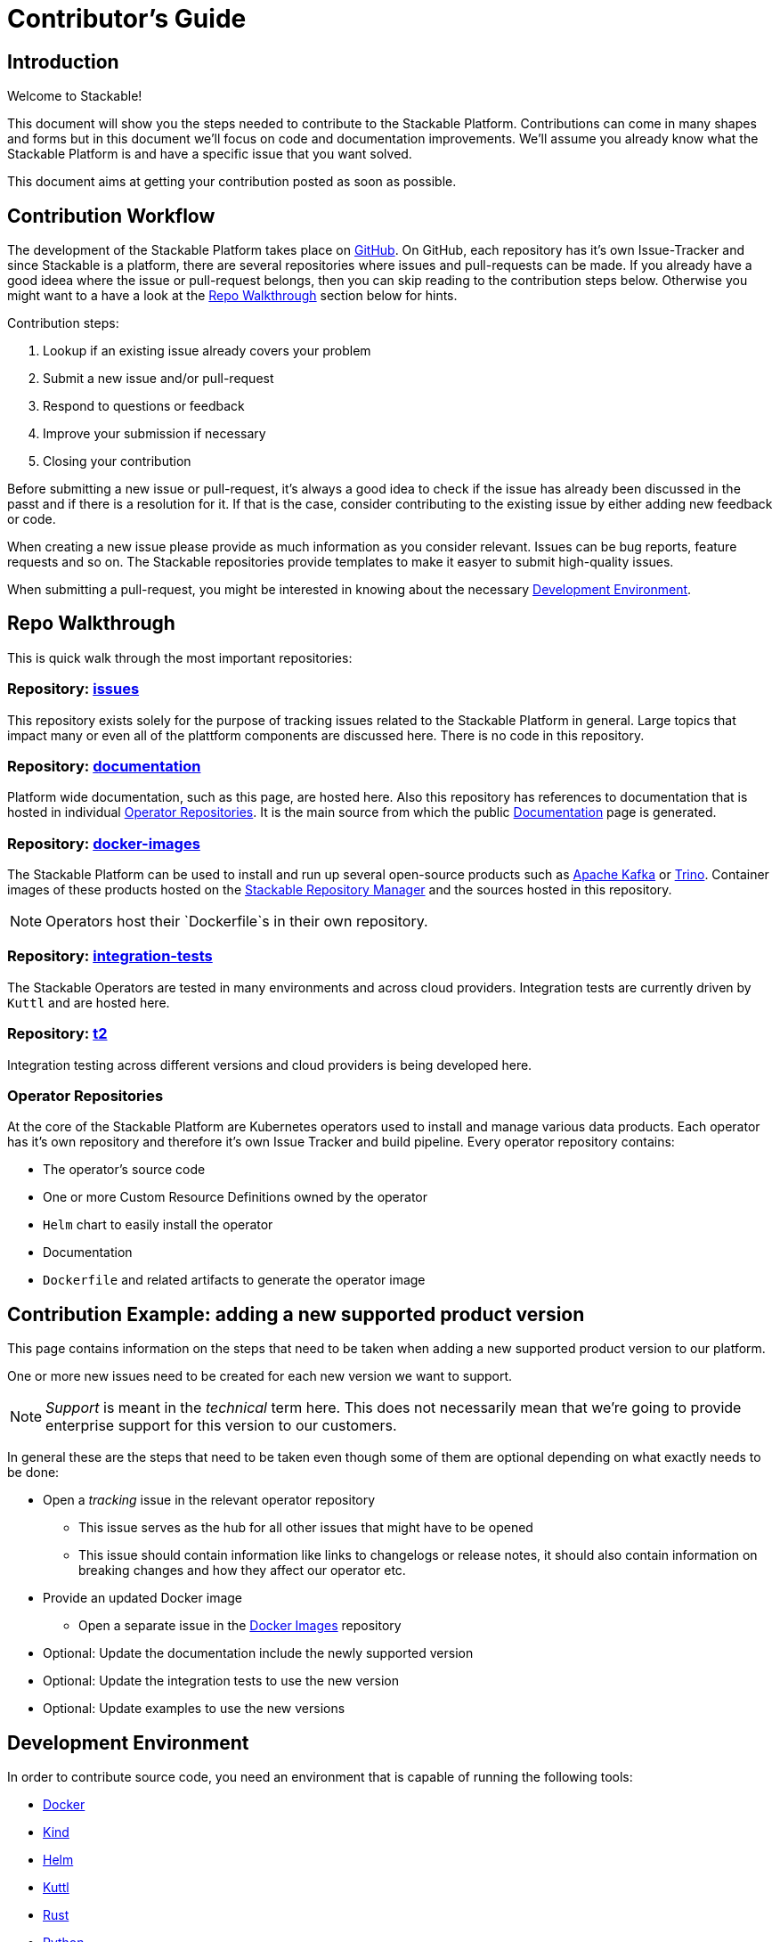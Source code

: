 = Contributor's Guide

== Introduction

Welcome to Stackable!

This document will show you the steps needed to contribute to the Stackable Platform. Contributions can come in many shapes and forms but in this document we'll focus on code and documentation improvements. We'll assume you already know what the Stackable Platform is and have a specific issue that you want solved.

This document aims at getting your contribution posted as soon as possible.

== Contribution Workflow

The development of the Stackable Platform takes place on https://github.com/stackabletech[GitHub]. On GitHub, each repository has it's own Issue-Tracker and since Stackable is a platform, there are several repositories where issues and pull-requests can be made. If you already have a good ideea where the issue or pull-request belongs, then you can skip reading to the contribution steps below. Otherwise you might want to a have a look at the <<Repo Walkthrough>> section below for hints.


Contribution steps:

1. Lookup if an existing issue already covers your problem
2. Submit a new issue and/or pull-request
3. Respond to questions or feedback
4. Improve your submission if necessary
5. Closing your contribution

Before submitting a new issue or pull-request, it's always a good idea to check if the issue has already been discussed in the passt and if there is a resolution for it. If that is the case, consider contributing to the existing issue by either adding new feedback or code.

When creating a new issue please provide as much information as you consider relevant. Issues can be bug reports, feature requests and so on. The Stackable repositories provide templates to make it easyer to submit high-quality issues.  

When submitting a pull-request, you might be interested in knowing about the necessary <<Development Environment>>.

== Repo Walkthrough

This is quick walk through the most important repositories:

=== Repository: https://github.com/stackabletech/issues[issues]

This repository exists solely for the purpose of tracking issues related to the Stackable Platform in general. Large topics that impact many or even all of the plattform components are discussed here. There is no code in this repository.

=== Repository: https://github.com/stackabletech/documentation[documentation]

Platform wide documentation, such as this page, are hosted here. Also this repository has references to documentation that is hosted in individual <<Operator Repositories>>. It is the main source from which the public https://docs.stackable.tech/[Documentation] page is generated.

=== Repository: https://github.com/stackabletech/docker-images[docker-images]

The Stackable Platform can be used to install and run up several open-source products such as https://kafka.apache.org[Apache Kafka] or https://trino.io[Trino]. Container images of these products hosted on the https://repo.stackable.tech/[Stackable Repository Manager] and the sources hosted in this repository.

NOTE: Operators host their `Dockerfile`s in their own repository. 

=== Repository: https://github.com/stackabletech/integration-tests[integration-tests]

The Stackable Operators are tested in many environments and across cloud providers. Integration tests are currently driven by `Kuttl` and are hosted here.

=== Repository: https://github.com/stackabletech/t2[t2]

Integration testing across different versions and cloud providers is being developed here.

=== Operator Repositories

At the core of the Stackable Platform are Kubernetes operators used to install and manage various data products. Each operator has it's own repository and therefore it's own Issue Tracker and build pipeline. Every operator repository contains:

* The operator's source code
* One or more Custom Resource Definitions owned by the operator
* `Helm` chart to easily install the operator
* Documentation
* `Dockerfile` and related artifacts to generate the operator image

== Contribution Example: adding a new supported product version

This page contains information on the steps that need to be taken when adding a new supported product version to our platform.

One or more new issues need to be created for each new version we want to support.

NOTE: _Support_ is meant in the _technical_ term here.
This does not necessarily mean that we're going to provide enterprise support for this version to our customers.

In general these are the steps that need to be taken even though some of them are optional depending on what exactly needs to be done:

* Open a _tracking_ issue in the relevant operator repository
** This issue serves as the hub for all other issues that might have to be opened
** This issue should contain information like links to changelogs or release notes, it should also contain information on breaking changes and how they affect our operator etc.

* Provide an updated Docker image
** Open a separate issue in the https://github.com/stackabletech/docker-images/[Docker Images] repository

* Optional: Update the documentation include the newly supported version

* Optional: Update the integration tests to use the new version

* Optional: Update examples to use the new versions

== Development Environment

In order to contribute source code, you need an environment that is capable of running the following tools:

* https://www.docker.com/[Docker]
* https://kind.sigs.k8s.io/[Kind]
* https://helm.sh/[Helm]
* https://kuttl.dev/[Kuttl]
* https://www.rust-lang.org/[Rust]
* https://www.python.org/[Python]

The documentation is written in https://asciidoctor.org[AsciiDoc] format and processed with https://antora.org[Antora]

Almost all build scripts assume a Unix based environment (preferably Linux).

=== IDEs and Editors

Of course you are free to use whatever works for you best. No editor is perfect but we have positive experience with:

* https://www.jetbrains.com/idea/[IntelliJ Idea] with the `Rust` plug-in
* https://code.visualstudio.com/[VisualStudio Code] with the `rust-analyzer` extension

For `VisualStudio Code` we also recommend the following extensions:
* Better Toml
* CodeLLDB (for debugging)
* Error Lens (inline error messages)
* AsciiDoc
* GitHub Pull requests and Issues
* GitLens
* Python
* Docker